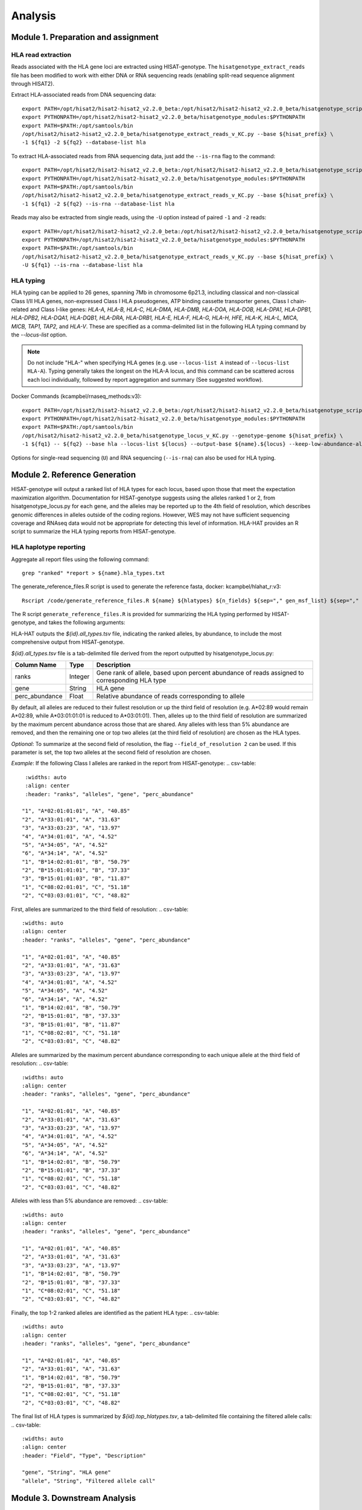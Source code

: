Analysis
=========
.. image:: img/workflow.jpg
  :width: 800
  :align: center

Module 1. Preparation and assignment
-------------------------------------

#####################
HLA read extraction
#####################
Reads associated with the HLA gene loci are extracted using HISAT-genotype. The ``hisatgenotype_extract_reads`` file has been modified to work with either DNA or RNA sequencing reads (enabling split-read sequence alignment through HISAT2).

Extract HLA-associated reads from DNA sequencing data::

  export PATH=/opt/hisat2/hisat2-hisat2_v2.2.0_beta:/opt/hisat2/hisat2-hisat2_v2.2.0_beta/hisatgenotype_scripts:$PATH
  export PYTHONPATH=/opt/hisat2/hisat2-hisat2_v2.2.0_beta/hisatgenotype_modules:$PYTHONPATH
  export PATH=$PATH:/opt/samtools/bin
  /opt/hisat2/hisat2-hisat2_v2.2.0_beta/hisatgenotype_extract_reads_v_KC.py --base ${hisat_prefix} \
  -1 ${fq1} -2 ${fq2} --database-list hla

To extract HLA-associated reads from RNA sequencing data, just add the ``--is-rna`` flag to the command::

    export PATH=/opt/hisat2/hisat2-hisat2_v2.2.0_beta:/opt/hisat2/hisat2-hisat2_v2.2.0_beta/hisatgenotype_scripts:$PATH
    export PYTHONPATH=/opt/hisat2/hisat2-hisat2_v2.2.0_beta/hisatgenotype_modules:$PYTHONPATH
    export PATH=$PATH:/opt/samtools/bin
    /opt/hisat2/hisat2-hisat2_v2.2.0_beta/hisatgenotype_extract_reads_v_KC.py --base ${hisat_prefix} \
    -1 ${fq1} -2 ${fq2} --is-rna --database-list hla

Reads may also be extracted from single reads, using the ``-U`` option instead of paired ``-1`` and ``-2`` reads::

    export PATH=/opt/hisat2/hisat2-hisat2_v2.2.0_beta:/opt/hisat2/hisat2-hisat2_v2.2.0_beta/hisatgenotype_scripts:$PATH
    export PYTHONPATH=/opt/hisat2/hisat2-hisat2_v2.2.0_beta/hisatgenotype_modules:$PYTHONPATH
    export PATH=$PATH:/opt/samtools/bin
    /opt/hisat2/hisat2-hisat2_v2.2.0_beta/hisatgenotype_extract_reads_v_KC.py --base ${hisat_prefix} \
    -U ${fq1} --is-rna --database-list hla

#####################
HLA typing
#####################
HLA typing can be applied to 26 genes, spanning 7Mb in chromosome 6p21.3, including classical and non-classical Class I/II HLA genes, non-expressed Class I HLA pseudogenes, ATP binding cassette transporter genes, Class I chain-related and Class I-like genes: *HLA-A, HLA-B, HLA-C, HLA-DMA, HLA-DMB, HLA-DOA, HLA-DOB, HLA-DPA1, HLA-DPB1, HLA-DPB2, HLA-DQA1, HLA-DQB1, HLA-DRA, HLA-DRB1, HLA-E, HLA-F, HLA-G, HLA-H, HFE, HLA-K, HLA-L, MICA, MICB, TAP1, TAP2,* and *HLA-V*. These are specified as a comma-delimited list in the following HLA typing command by the `--locus-list` option.

.. note::
    Do not include "HLA-" when specifying HLA genes (e.g. use ``--locus-list A`` instead of ``--locus-list HLA-A``). Typing generally takes the longest on the HLA-A locus, and this command can be scattered across each loci individually, followed by report aggregation and summary (See suggested workflow).

Docker Commands (kcampbel/rnaseq_methods:v3)::

    export PATH=/opt/hisat2/hisat2-hisat2_v2.2.0_beta:/opt/hisat2/hisat2-hisat2_v2.2.0_beta/hisatgenotype_scripts:$PATH
    export PYTHONPATH=/opt/hisat2/hisat2-hisat2_v2.2.0_beta/hisatgenotype_modules:$PYTHONPATH
    export PATH=$PATH:/opt/samtools/bin
    /opt/hisat2/hisat2-hisat2_v2.2.0_beta/hisatgenotype_locus_v_KC.py --genotype-genome ${hisat_prefix} \
    -1 ${fq1} -- ${fq2} --base hla --locus-list ${locus} --output-base ${name}.${locus} --keep-low-abundance-alleles

Options for single-read sequencing (``U``) and RNA sequencing (``--is-rna``) can also be used for HLA typing.

Module 2. Reference Generation
-------------------------------------
HISAT-genotype will output a ranked list of HLA types for each locus, based upon those that meet the expectation maximization algorithm. Documentation for HISAT-genotype suggests using the alleles ranked 1 or 2, from hisatgenotype_locus.py for each gene, and the alleles may be reported up to the 4th field of resolution, which describes genomic differences in alleles outside of the coding regions. However, WES may not have sufficient sequencing coverage and RNAseq data would not be appropriate for detecting this level of information. HLA-HAT provides an R script to summarize the HLA typing reports from HISAT-genotype.

########################
HLA haplotype reporting
########################

Aggregate all report files using the following command::

    grep "ranked" *report > ${name}.hla_types.txt

The generate_reference_files.R script is used to generate the reference fasta, docker: kcampbel/hlahat_r:v3::

    Rscript /code/generate_reference_files.R ${name} ${hlatypes} ${n_fields} ${sep="," gen_msf_list} ${sep="," nuc_msf_list}

The R script ``generate_reference_files.R`` is provided for summarizing the HLA typing performed by HISAT-genotype, and takes the following arguments:

HLA-HAT outputs the *${id}.all_types.tsv* file, indicating the ranked alleles, by abundance, to include the most comprehensive output from HISAT-genotype.

*${id}.all_types.tsv* file is a tab-delimited file derived from the report outputted by hisatgenotype_locus.py:

.. list-table::
   :header-rows: 1
   :align: center
   :widths: auto

   * - Column Name
     - Type
     - Description
   * - ranks
     - Integer
     - Gene rank of allele, based upon percent abundance of reads assigned to corresponding HLA type
   * - gene
     - String
     - HLA gene
   * - perc_abundance
     - Float
     - Relative abundance of reads corresponding to allele


By default, all alleles are reduced to their fullest resolution or up the third field of resolution (e.g. A*02:89 would remain A*02:89, while A*03:01:01:01 is reduced to A*03:01:01). Then, alleles up to the third field of resolution are summarized by the maximum percent abundance across those that are shared. Any alleles with less than 5% abundance are removed, and then the remaining one or top two alleles (at the third field of resolution) are chosen as the HLA types.

*Optional*: To summarize at the second field of resolution, the flag ``--field_of_resolution 2`` can be used. If this parameter is set, the top two alleles at the second field of resolution are chosen.

*Example*: If the following Class I alleles are ranked in the report from HISAT-genotype:
.. csv-table::
    :widths: auto
    :align: center
    :header: "ranks", "alleles", "gene", "perc_abundance"

   "1", "A*02:01:01:01", "A", "40.85"
   "2", "A*33:01:01", "A", "31.63"
   "3", "A*33:03:23", "A", "13.97"
   "4", "A*34:01:01", "A", "4.52"
   "5", "A*34:05", "A", "4.52"
   "6", "A*34:14", "A", "4.52"
   "1", "B*14:02:01:01", "B", "50.79"
   "2", "B*15:01:01:01", "B", "37.33"
   "3", "B*15:01:01:03", "B", "11.87"
   "1", "C*08:02:01:01", "C", "51.18"
   "2", "C*03:03:01:01", "C", "48.82"

First, alleles are summarized to the third field of resolution:
.. csv-table::
   :widths: auto
   :align: center
   :header: "ranks", "alleles", "gene", "perc_abundance"

   "1", "A*02:01:01", "A", "40.85"
   "2", "A*33:01:01", "A", "31.63"
   "3", "A*33:03:23", "A", "13.97"
   "4", "A*34:01:01", "A", "4.52"
   "5", "A*34:05", "A", "4.52"
   "6", "A*34:14", "A", "4.52"
   "1", "B*14:02:01", "B", "50.79"
   "2", "B*15:01:01", "B", "37.33"
   "3", "B*15:01:01", "B", "11.87"
   "1", "C*08:02:01", "C", "51.18"
   "2", "C*03:03:01", "C", "48.82"

Alleles are summarized by the maximum percent abundance corresponding to each unique allele at the third field of resolution:
.. csv-table::
   :widths: auto
   :align: center
   :header: "ranks", "alleles", "gene", "perc_abundance"

   "1", "A*02:01:01", "A", "40.85"
   "2", "A*33:01:01", "A", "31.63"
   "3", "A*33:03:23", "A", "13.97"
   "4", "A*34:01:01", "A", "4.52"
   "5", "A*34:05", "A", "4.52"
   "6", "A*34:14", "A", "4.52"
   "1", "B*14:02:01", "B", "50.79"
   "2", "B*15:01:01", "B", "37.33"
   "1", "C*08:02:01", "C", "51.18"
   "2", "C*03:03:01", "C", "48.82"

Alleles with less than 5% abundance are removed:
.. csv-table::
   :widths: auto
   :align: center
   :header: "ranks", "alleles", "gene", "perc_abundance"

   "1", "A*02:01:01", "A", "40.85"
   "2", "A*33:01:01", "A", "31.63"
   "3", "A*33:03:23", "A", "13.97"
   "1", "B*14:02:01", "B", "50.79"
   "2", "B*15:01:01", "B", "37.33"
   "1", "C*08:02:01", "C", "51.18"
   "2", "C*03:03:01", "C", "48.82"

Finally, the top 1-2 ranked alleles are identified as the patient HLA type:
.. csv-table::
   :widths: auto
   :align: center
   :header: "ranks", "alleles", "gene", "perc_abundance"

   "1", "A*02:01:01", "A", "40.85"
   "2", "A*33:01:01", "A", "31.63"
   "1", "B*14:02:01", "B", "50.79"
   "2", "B*15:01:01", "B", "37.33"
   "1", "C*08:02:01", "C", "51.18"
   "2", "C*03:03:01", "C", "48.82"

The final list of HLA types is summarized by *${id}.top_hlatypes.tsv*, a tab-delimited file containing the filtered allele calls:
.. csv-table::
  :widths: auto
  :align: center
  :header: "Field", "Type", "Description"

  "gene", "String", "HLA gene"
  "allele", "String", "Filtered allele call"

Module 3. Downstream Analysis
-------------------------------------

##########################################
Paired tumor-normal data
##########################################

#####################
Tumor-only datasets
#####################

##########################################
Quantifying allelic imbalance
##########################################

#####################
Variant detection
#####################
